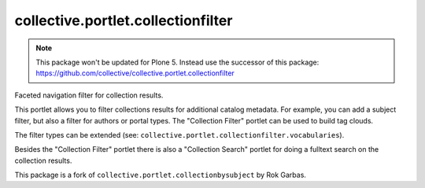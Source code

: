 collective.portlet.collectionfilter
===================================

.. note::
    This package won't be updated for Plone 5.
    Instead use the successor of this package: https://github.com/collective/collective.portlet.collectionfilter

Faceted navigation filter for collection results.

This portlet allows you to filter collections results for additional catalog
metadata.  For example, you can add a subject filter, but also a filter for
authors or portal types. The "Collection Filter" portlet can be used to build
tag clouds.

The filter types can be extended (see:
``collective.portlet.collectionfilter.vocabularies``).

Besides the "Collection Filter" portlet there is also a "Collection Search"
portlet for doing a fulltext search on the collection results.

This package is a fork of ``collective.portlet.collectionbysubject`` by Rok
Garbas.
